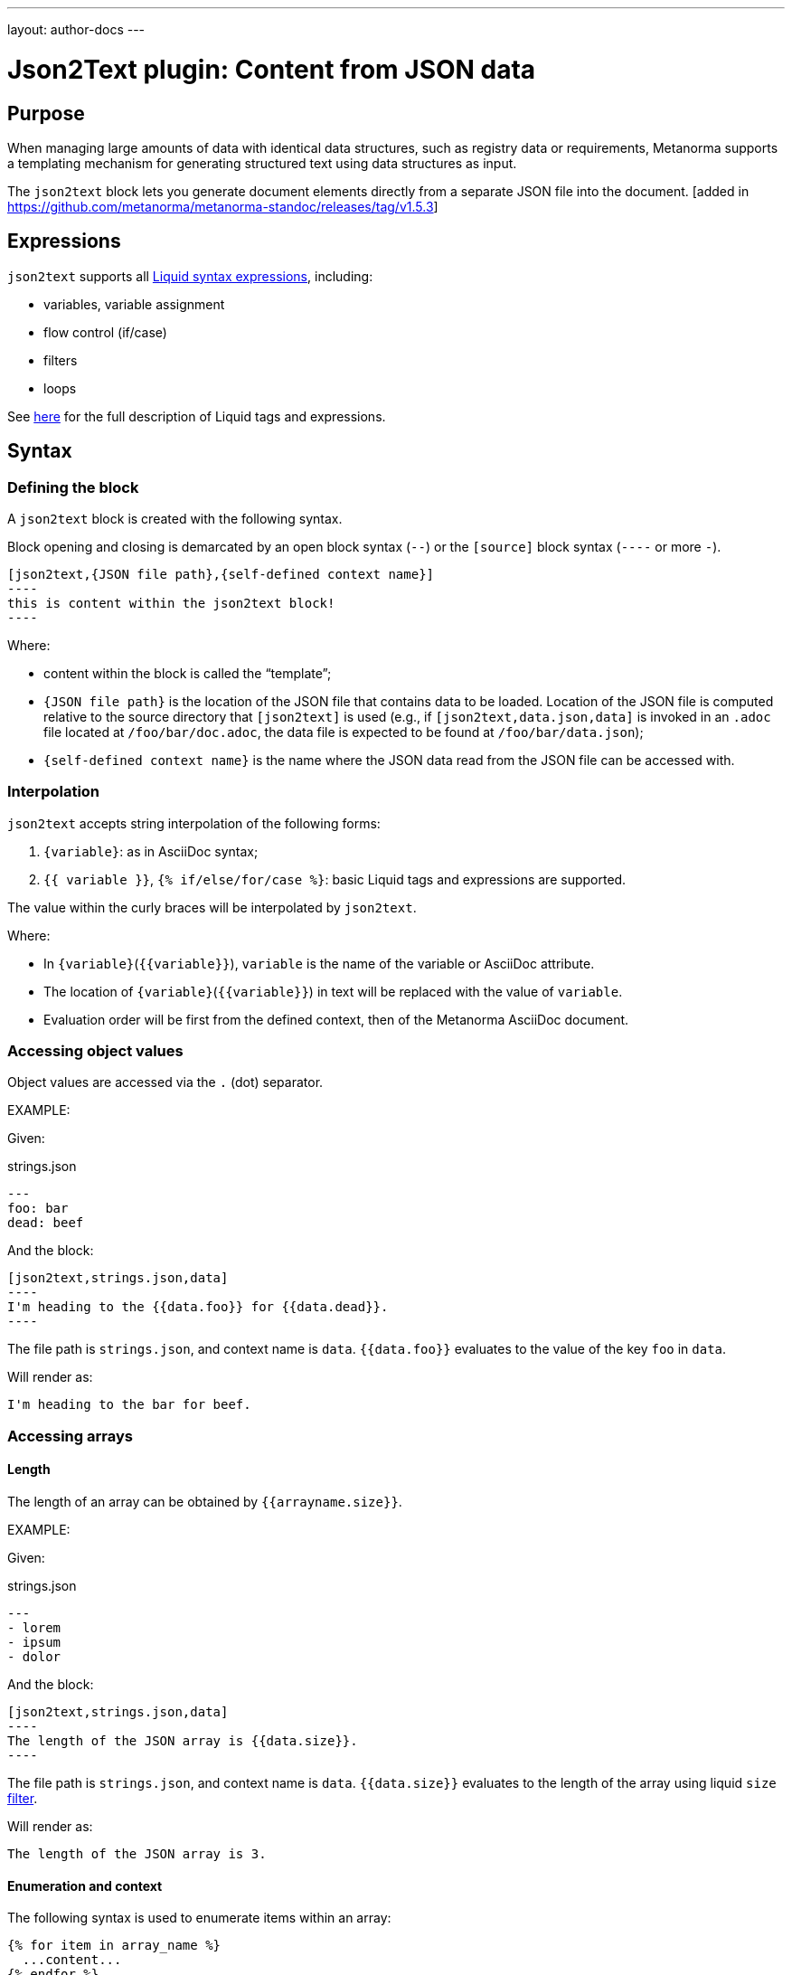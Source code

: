 ---
layout: author-docs
---

= Json2Text plugin: Content from JSON data

== Purpose

When managing large amounts of data with identical data structures,
such as registry data or requirements,
Metanorma supports a templating mechanism for generating structured text
using data structures as input.

The `json2text` block lets you generate document elements directly
from a separate JSON file into the document. [added in https://github.com/metanorma/metanorma-standoc/releases/tag/v1.5.3]

== Expressions

`json2text` supports all https://shopify.github.io/liquid/basics/introduction/[Liquid syntax expressions], including:

* variables, variable assignment
* flow control (if/case)
* filters
* loops

See https://shopify.github.io/liquid/basics/introduction/[here] for the full description of Liquid tags and expressions.



== Syntax

[[defining_syntax]]
=== Defining the block

A `json2text` block is created with the following syntax.

Block opening and closing is demarcated by an open block syntax (`--`)
or the `[source]` block syntax (`----` or more `-`).

[source,adoc]
--
[json2text,{JSON file path},{self-defined context name}]
----
this is content within the json2text block!
----
--

Where:

* content within the block is called the "`template`";

* `{JSON file path}` is the location of the JSON file that contains data to be loaded. Location of the JSON file is computed relative to the source directory that `[json2text]` is used (e.g., if `[json2text,data.json,data]` is invoked in an `.adoc` file located at `/foo/bar/doc.adoc`, the data file is expected to be found at `/foo/bar/data.json`);

* `{self-defined context name}` is the name where the JSON data read from the JSON file can be accessed with.

=== Interpolation

`json2text` accepts string interpolation of the following forms:

. `{variable}`: as in AsciiDoc syntax;
. `{{ variable }}`, `{% if/else/for/case %}`: basic Liquid tags and expressions are supported.

The value within the curly braces will be interpolated by `json2text`.

Where:

* In `{variable}`(`{{variable}}`), `variable` is the name of the variable or AsciiDoc attribute.
* The location of `{variable}`(`{{variable}}`) in text will be replaced with the value of `variable`.
* Evaluation order will be first from the defined context, then of the Metanorma AsciiDoc document.


=== Accessing object values

Object values are accessed via the `.` (dot) separator.

EXAMPLE:
--
Given:

strings.json
[source,json]
----
---
foo: bar
dead: beef
----

And the block:
[source,asciidoc]
------
[json2text,strings.json,data]
----
I'm heading to the {{data.foo}} for {{data.dead}}.
----
------

The file path is `strings.json`, and context name is `data`.
`{{data.foo}}` evaluates to the value of the key `foo` in `data`.

Will render as:
[source,asciidoc]
----
I'm heading to the bar for beef.
----

--


=== Accessing arrays

==== Length

The length of an array can be obtained by `{{arrayname.size}}`.

EXAMPLE:
--
Given:

strings.json
[source,json]
----
---
- lorem
- ipsum
- dolor
----

And the block:
[source,asciidoc]
------
[json2text,strings.json,data]
----
The length of the JSON array is {{data.size}}.
----
------

The file path is `strings.json`, and context name is `data`.
`{{data.size}}` evaluates to the length of the array using liquid `size` https://shopify.github.io/liquid/filters/size/[filter].

Will render as:
[source,asciidoc]
----
The length of the JSON array is 3.
----

--

==== Enumeration and context

The following syntax is used to enumerate items within an array:

[source,asciidoc]
--
{% for item in array_name %}
  ...content...
{% endfor %}
--

Where:

* `array_name` is the name of the existing context that contains array data
* `item` is the current item within the array

Within an array enumerator, the following https://shopify.dev/docs/themes/liquid/reference/objects/for-loops[expressions] can be used:

* `{{forloop.index0}}` gives the zero-based position of the item `item_name` within the parent array

* `{{forloop.length}}` returns the number of iterations of the loop.

* `{{forloop.first}}` returns `true` if it's the first iteration of the for loop. Returns `false` if it is not the first iteration.

* `{{forloop.last}}` returns `true` if it's the last iteration of the for loop. Returns `false` if it is not the last iteration.

* `{{array_name.size}}` gives the length of the array `array_name`

* `{{array_name[i]}}` provides the value at index `i` (zero-based: starts with `0`) in the array `array_name`; `-1` can be used to refer to the last item, `-2` the second last item, and so on.


EXAMPLE:
--
Given:

strings.json
[source,json]
----
---
- lorem
- ipsum
- dolor
----

And the block:
[source,asciidoc]
------
[json2text,strings.json,arr]
----
{% for item in arr %}
=== {{forloop.index0}} {item}

This section is about {item}.

{endfor}
----
------

Where:

* file path is `strings.json`
* current context within the enumerator is called `item`
* `{{forloop.index0}}` gives the zero-based position of item `item` in the parent array `arr`.

Will render as:
[source,text]
----
=== 0 lorem

This section is about lorem.

=== 1 ipsum

This section is about ipsum.

=== 2 dolor

This section is about dolor.
----

--



=== Accessing objects


==== Size

Similar to arrays, the number of key-value pairs within an object can be
obtained by `{{objectname.size}}`.

EXAMPLE:
--
Given:

object.json
[source,json]
----
---
name: Lorem ipsum
desc: dolor sit amet
----

And the block:
[source,asciidoc]
------
[json2text,object.json,data]
----
=== {{data.name}}

{{data.desc}}
----
------

The file path is `object.json`, and context name is `data`.
`{{data.size}}` evaluates to the size of the object.

Will render as:
[source,asciidoc]
----
=== Lorem ipsum

dolor sit amet
----

--

==== Enumeration and context

The following syntax is used to enumerate key-value pairs within an object:

[source,asciidoc]
--
{% for item in object_name %}
  {{item[0]}}, {{item[1]}}
{% endfor %}
--

Where:

* `object_name` is the name of the existing context that contains the object
* `{{item[0]}}` contains the key of the current enumrated object
* `{{item[1]}}` contains the value
* `{% endfor %}` indicates where the object enumeration block ends


EXAMPLE:
--
Given:

object.json
[source,json]
----
---
name: Lorem ipsum
desc: dolor sit amet
----

And the block:
[source,asciidoc]
------
[json2text,object.json,my_item]
----
{% for item in my_item %}
=== {{item[0]}}

{{item[1]}}

{% endfor %}
----
------

Where:

* file path is `object.json`
* current key within the enumerator is called `item[0]`
* `{{item[0]}}` gives the key name in the current iteration
* `{{item[1]}}` gives the value in the current iteration

Will render as:
[source,text]
----
=== name

Lorem ipsum

=== desc

dolor sit amet
----

--



Moreover, the `keys` and `values` attributes can also be used in object enumerators.


EXAMPLE:
--
Given:

object.json
[source,json]
----
---
name: Lorem ipsum
desc: dolor sit amet
----

And the block:
[source,asciidoc]
------
[json2text,object.json,item]
----
.{{item.values[1]}}
[%noheader,cols="h,1"]
|===
{% for elem in item %}
| {{elem[0]}} | {{elem[1]}}

{% endfor %}
|===
----
------

Where:

* file path is `object.json`
* current key within the enumerator is called `key`
* `{{item[1]}}` gives the value of key in the current iteration the parent array `my_item`.
* `{{item.values[1]}}` gives the value located at the second key within `item`

Will render as:
[source,text]
----
.dolor sit amet

[%noheader,cols="h,1"]
|===
| name | Lorem ipsum
| desc | dolor sit amet
|===
----

--

There are several optional arguments to the for tag that can influence which items you receive in your loop and what order they appear in:

* limit:<INTEGER> lets you restrict how many items you get.
* offset:<INTEGER> lets you start the collection with the nth item.
* reversed iterates over the collection from last to first.

EXAMPLE:
--
Given:

strings.json
[source,json]
----
---
- lorem
- ipsum
- dolor
- sit
- amet
----

And the block:
[source,asciidoc]
------
[json2text,strings.json,items]
----
{% for elem in items limit:2 offset:2 %}
{{item}}
{% endfor %}
----
------

Where:

* file path is `strings.json`
* `limit` - how many items we shoudl take from the array
* `offset` - zero-based offset of item from which start the loop
* `{{item}}` gives the value of item in the array

Will render as:
[source,text]
----
dolor sit
----

--


== Advanced examples

With the syntax of enumerating arrays and objects we can now try more powerful examples.



=== Array of objects


EXAMPLE:
--
Given:

array_of_objects.json
[source,json]
----
---
- name: Lorem
  desc: ipsum
  nums: [2]
- name: dolor
  desc: sit
  nums: []
- name: amet
  desc: lorem
  nums: [2, 4, 6]
----

And the block:
[source,asciidoc]
------
[json2text,array_of_objects.json,ar]
----
{% for item in ar %}

{{item.name}}:: {{item.desc}}

{% for num in item.nums %}
- {{item.name}}: {{num}}
{% endfor %}

{% endfor %}
----
------

Notice we are now defining multiple contexts:

* using different context names: `ar`, `item`, and `num`

Will render as:
[source,asciidoc]
----
Lorem:: ipsum

- Lorem: 2

dolor:: sit

amet:: lorem

- amet: 2
- amet: 4
- amet: 6
----

--


=== An array with interpolated file names (for AsciiDoc consumption)

`json2text` blocks can be used for pre-processing document elements for AsciiDoc consumption.

EXAMPLE:
--
Given:

strings.json
[source,json]
----
---
prefix: doc-
items:
- lorem
- ipsum
- dolor
----

And the block:
[source,asciidoc]
--------
[json2text,strings.json,json]
------
First item is {{json.items.first}}.
Last item is {{json.items.last}}.

{% for s in json.items %}
=== {{forloop.index0}} -> {{forloop.index0 | plus: 1}} {{s}} == {{json.items[forloop.index0]}}

[source,ruby]
----
\include::{{json.prefix}}{{forloop.index0}}.rb[]
----

{% endfor %}
------
--------


Will render as:
[source,asciidoc]
------
First item is lorem.
Last item is dolor.

=== 0 -> 1 lorem == lorem

[source,ruby]
----
\include::doc-0.rb[]
----

=== 1 -> 2 ipsum == ipsum

[source,ruby]
----
\include::doc-1.rb[]
----

=== 2 -> 3 dolor == dolor

[source,ruby]
----
\include::doc-2.rb[]
----

------

--
